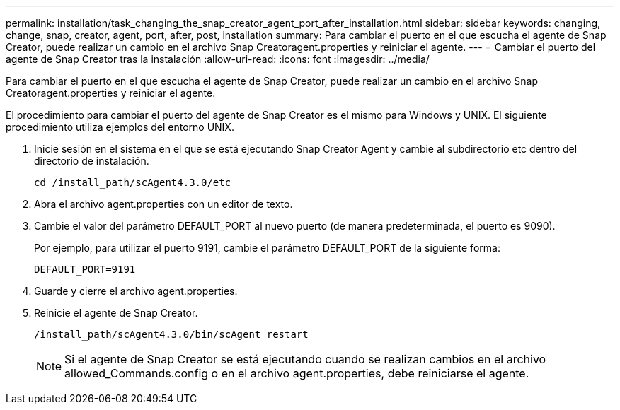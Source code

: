 ---
permalink: installation/task_changing_the_snap_creator_agent_port_after_installation.html 
sidebar: sidebar 
keywords: changing, change, snap, creator, agent, port, after, post, installation 
summary: Para cambiar el puerto en el que escucha el agente de Snap Creator, puede realizar un cambio en el archivo Snap Creatoragent.properties y reiniciar el agente. 
---
= Cambiar el puerto del agente de Snap Creator tras la instalación
:allow-uri-read: 
:icons: font
:imagesdir: ../media/


[role="lead"]
Para cambiar el puerto en el que escucha el agente de Snap Creator, puede realizar un cambio en el archivo Snap Creatoragent.properties y reiniciar el agente.

El procedimiento para cambiar el puerto del agente de Snap Creator es el mismo para Windows y UNIX. El siguiente procedimiento utiliza ejemplos del entorno UNIX.

. Inicie sesión en el sistema en el que se está ejecutando Snap Creator Agent y cambie al subdirectorio etc dentro del directorio de instalación.
+
[listing]
----
cd /install_path/scAgent4.3.0/etc
----
. Abra el archivo agent.properties con un editor de texto.
. Cambie el valor del parámetro DEFAULT_PORT al nuevo puerto (de manera predeterminada, el puerto es 9090).
+
Por ejemplo, para utilizar el puerto 9191, cambie el parámetro DEFAULT_PORT de la siguiente forma:

+
[listing]
----
DEFAULT_PORT=9191
----
. Guarde y cierre el archivo agent.properties.
. Reinicie el agente de Snap Creator.
+
[listing]
----
/install_path/scAgent4.3.0/bin/scAgent restart
----
+

NOTE: Si el agente de Snap Creator se está ejecutando cuando se realizan cambios en el archivo allowed_Commands.config o en el archivo agent.properties, debe reiniciarse el agente.


